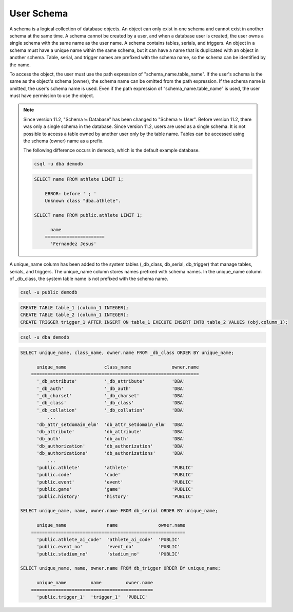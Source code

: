 
***********
User Schema
***********

A schema is a logical collection of database objects. An object can only exist in one schema and cannot exist in another schema at the same time. A schema cannot be created by a user, and when a database user is created, the user owns a single schema with the same name as the user name. A schema contains tables, serials, and triggers. An object in a schema must have a unique name within the same schema, but it can have a name that is duplicated with an object in another schema. Table, serial, and trigger names are prefixed with the schema name, so the schema can be identified by the name.

To access the object, the user must use the path expression of "schema_name.table_name". If the user's schema is the same as the object's schema (owner), the schema name can be omitted from the path expression. If the schema name is omitted, the user's schema name is used. Even if the path expression of “schema_name.table_name” is used, the user must have permission to use the object.

.. note::

    Since version 11.2, "Schema ≒ Database" has been changed to "Schema ≒ User". Before version 11.2, there was only a single schema in the database. Since version 11.2, users are used as a single schema. It is not possible to access a table owned by another user only by the table name. Tables can be accessed using the schema (owner) name as a prefix.

    The following difference occurs in demodb, which is the default example database.

    .. code-block:: shell

        csql -u dba demodb

    .. code-block:: sql

        SELECT name FROM athlete LIMIT 1;

            ERROR: before ' ; '
            Unknown class "dba.athlete".

        SELECT name FROM public.athlete LIMIT 1;

              name
            ======================
              'Fernandez Jesus'

A unique_name column has been added to the system tables (_db_class, db_serial, db_trigger) that manage tables, serials, and triggers. The unique_name column stores names prefixed with schema names. In the unique_name column of _db_class, the system table name is not prefixed with the schema name.

.. code-block:: shell

    csql -u public demodb

.. code-block:: sql

    CREATE TABLE table_1 (column_1 INTEGER);
    CREATE TABLE table_2 (column_1 INTEGER);
    CREATE TRIGGER trigger_1 AFTER INSERT ON table_1 EXECUTE INSERT INTO table_2 VALUES (obj.column_1);

.. code-block:: shell

    csql -u dba demodb

.. code-block:: sql

    SELECT unique_name, class_name, owner.name FROM _db_class ORDER BY unique_name;

          unique_name              class_name               owner.name
        ==============================================================
          '_db_attribute'          '_db_attribute'          'DBA'
          '_db_auth'               '_db_auth'               'DBA'
          '_db_charset'            '_db_charset'            'DBA'
          '_db_class'              '_db_class'              'DBA'
          '_db_collation'          '_db_collation'          'DBA'
              ...
          'db_attr_setdomain_elm'  'db_attr_setdomain_elm'  'DBA'
          'db_attribute'           'db_attribute'           'DBA'
          'db_auth'                'db_auth'                'DBA'
          'db_authorization'       'db_authorization'       'DBA'
          'db_authorizations'      'db_authorizations'      'DBA'
              ...
          'public.athlete'         'athlete'                'PUBLIC'
          'public.code'            'code'                   'PUBLIC'
          'public.event'           'event'                  'PUBLIC'
          'public.game'            'game'                   'PUBLIC'
          'public.history'         'history'                'PUBLIC'

    SELECT unique_name, name, owner.name FROM db_serial ORDER BY unique_name;

          unique_name               name               owner.name
        =========================================================
          'public.athlete_ai_code'  'athlete_ai_code'  'PUBLIC'
          'public.event_no'         'event_no'         'PUBLIC'
          'public.stadium_no'       'stadium_no'       'PUBLIC'

    SELECT unique_name, name, owner.name FROM db_trigger ORDER BY unique_name;

          unique_name         name         owner.name
        =============================================
          'public.trigger_1'  'trigger_1'  'PUBLIC'
